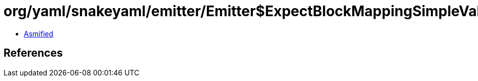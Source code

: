 = org/yaml/snakeyaml/emitter/Emitter$ExpectBlockMappingSimpleValue.class

 - link:Emitter$ExpectBlockMappingSimpleValue-asmified.java[Asmified]

== References

